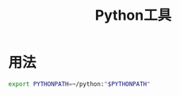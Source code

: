 # Author: Claudio <3261958605@qq.com>
# Created: 2017-05-02 15:39:52
# Commentary:
#+TITLE: Python工具

* 用法
  
  #+BEGIN_SRC sh :session
  export PYTHONPATH=~/python:"$PYTHONPATH"
  #+END_SRC
